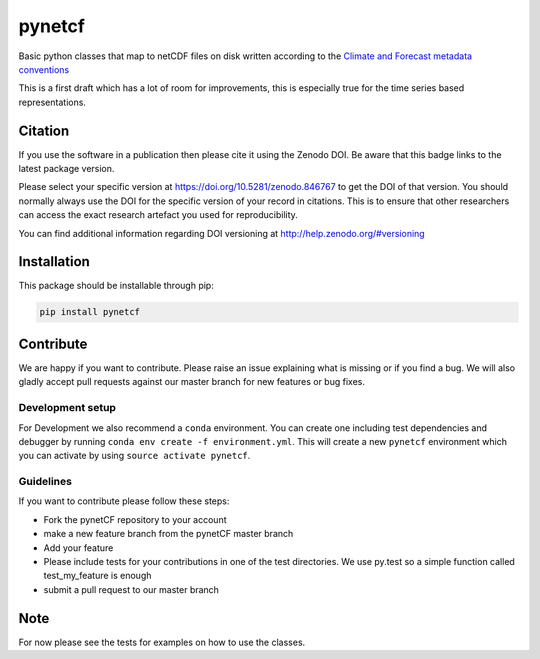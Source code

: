 =======
pynetcf
=======

.. image:: https://travis-ci.org/TUW-GEO/pynetCF.svg?branch=master
    :target: https://travis-ci.org/TUW-GEO/pynetCF

.. image:: https://coveralls.io/repos/github/TUW-GEO/pynetCF/badge.svg?branch=master
   :target: https://coveralls.io/github/TUW-GEO/pynetCF?branch=master

.. image:: https://badge.fury.io/py/pynetcf.svg
    :target: https://badge.fury.io/py/pynetcf

.. image:: https://readthedocs.org/projects/pynetcf/badge/?version=latest
   :target: http://pynetcf.readthedocs.org/

Basic python classes that map to netCDF files on disk written according to the `Climate and Forecast metadata conventions`_

.. _Climate and Forecast metadata conventions: (http://cfconventions.org/Data/cf-conventions/cf-conventions-1.6/build/cf-conventions.html)

This is a first draft which has a lot of room for improvements, this is especially true for the time series based representations.

Citation
========

.. image:: https://zenodo.org/badge/DOI/10.5281/zenodo.846767.svg
   :target: https://doi.org/10.5281/zenodo.846767

If you use the software in a publication then please cite it using the Zenodo DOI.
Be aware that this badge links to the latest package version.

Please select your specific version at https://doi.org/10.5281/zenodo.846767 to get the DOI of that version.
You should normally always use the DOI for the specific version of your record in citations.
This is to ensure that other researchers can access the exact research artefact you used for reproducibility.

You can find additional information regarding DOI versioning at http://help.zenodo.org/#versioning

Installation
============

This package should be installable through pip:

.. code::

    pip install pynetcf

Contribute
==========

We are happy if you want to contribute. Please raise an issue explaining what
is missing or if you find a bug. We will also gladly accept pull requests
against our master branch for new features or bug fixes.

Development setup
-----------------

For Development we also recommend a ``conda`` environment. You can create one
including test dependencies and debugger by running
``conda env create -f environment.yml``. This will create a new ``pynetcf``
environment which you can activate by using ``source activate pynetcf``.

Guidelines
----------

If you want to contribute please follow these steps:

- Fork the pynetCF repository to your account
- make a new feature branch from the pynetCF master branch
- Add your feature
- Please include tests for your contributions in one of the test directories.
  We use py.test so a simple function called test_my_feature is enough
- submit a pull request to our master branch

Note
====

For now please see the tests for examples on how to use the classes.



